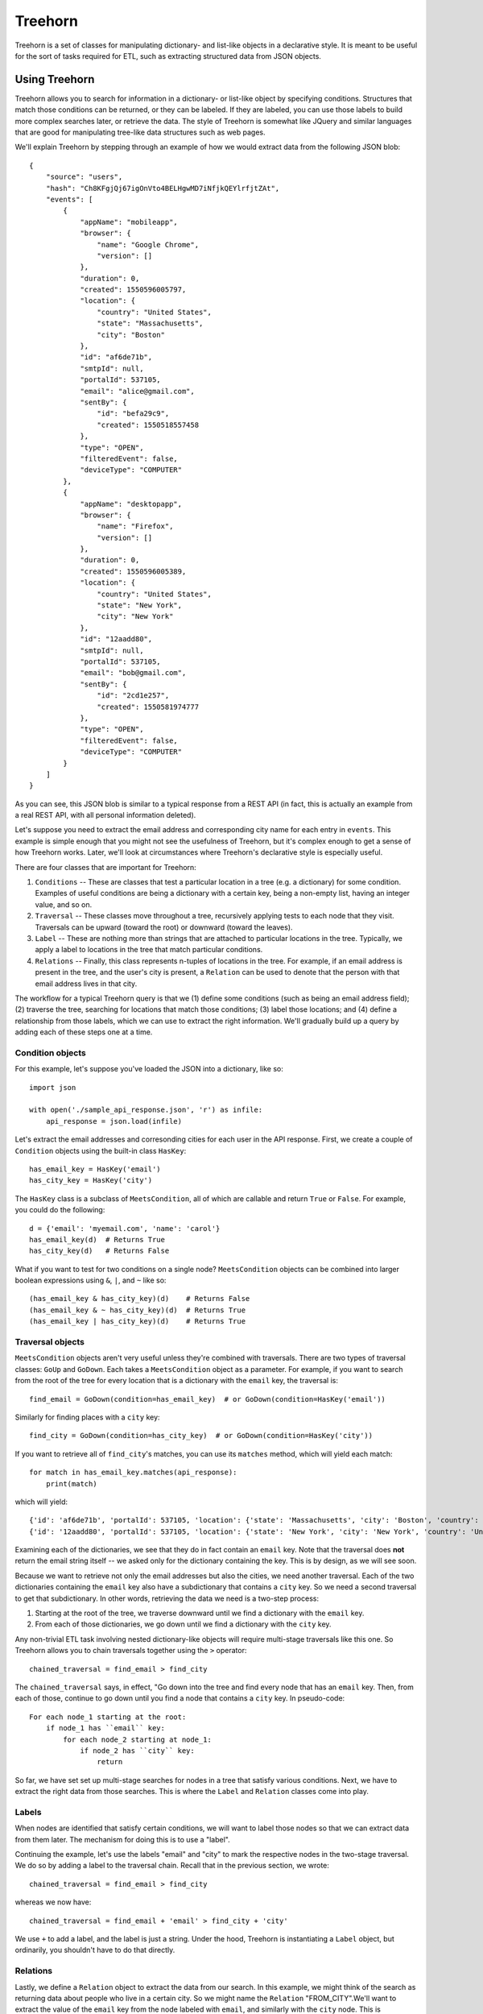 ========
Treehorn
========

Treehorn is a set of classes for manipulating dictionary- and list-like objects in a declarative style. It is meant to be useful for the sort of tasks required for ETL, such as extracting structured data from JSON objects.


Using Treehorn
==============

Treehorn allows you to search for information in a dictionary- or list-like object by specifying conditions. Structures that match those conditions can be returned, or they can be labeled. If they are labeled, you can use those labels to build more complex searches later, or retrieve the data. The style of Treehorn is somewhat like JQuery and similar languages that are good for manipulating tree-like data structures such as web pages.

We'll explain Treehorn by stepping through an example of how we would extract data from the following JSON blob:


::


        {
            "source": "users",
            "hash": "Ch8KFgjQj67igOnVto4BELHgwMD7iNfjkQEYlrfjtZAt",
            "events": [
                {
                    "appName": "mobileapp",
                    "browser": {
                        "name": "Google Chrome",
                        "version": []
                    },
                    "duration": 0,
                    "created": 1550596005797,
                    "location": {
                        "country": "United States",
                        "state": "Massachusetts",
                        "city": "Boston"
                    },
                    "id": "af6de71b",
                    "smtpId": null,
                    "portalId": 537105,
                    "email": "alice@gmail.com",
                    "sentBy": {
                        "id": "befa29c9",
                        "created": 1550518557458
                    },
                    "type": "OPEN",
                    "filteredEvent": false,
                    "deviceType": "COMPUTER"
                },
                {
                    "appName": "desktopapp",
                    "browser": {
                        "name": "Firefox",
                        "version": []
                    },
                    "duration": 0,
                    "created": 1550596005389,
                    "location": {
                        "country": "United States",
                        "state": "New York",
                        "city": "New York"
                    },
                    "id": "12aadd80",
                    "smtpId": null,
                    "portalId": 537105,
                    "email": "bob@gmail.com",
                    "sentBy": {
                        "id": "2cd1e257",
                        "created": 1550581974777
                    },
                    "type": "OPEN",
                    "filteredEvent": false,
                    "deviceType": "COMPUTER"
                }
            ]
        }


As you can see, this JSON blob is similar to a typical response from a REST API (in fact, this is actually an example from a real REST API, with all personal information deleted).

Let's suppose you need to extract the email address and corresponding city name for each entry in ``events``. This example is simple enough that you might not see the usefulness of Treehorn, but it's complex enough to get a sense of how Treehorn works. Later, we'll look at circumstances where Treehorn's declarative style is especially useful.

There are four classes that are important for Treehorn:

1. ``Conditions`` -- These are classes that test a particular location in a tree (e.g. a dictionary) for some condition. Examples of useful conditions are being a dictionary with a certain key, being a non-empty list, having an integer value, and so on.
#. ``Traversal`` -- These classes move throughout a tree, recursively applying tests to each node that they visit. Traversals can be upward (toward the root) or downward (toward the leaves).
#. ``Label`` -- These are nothing more than strings that are attached to particular locations in the tree. Typically, we apply a label to locations in the tree that match particular conditions.
#. ``Relations`` -- Finally, this class represents n-tuples of locations in the tree. For example, if an email address is present in the tree, and the user's city is present, a ``Relation`` can be used to denote that the person with that email address lives in that city.

The workflow for a typical Treehorn query is that we (1) define some conditions (such as being an email address field); (2) traverse the tree, searching for locations that match those conditions; (3) label those locations; and (4) define a relationship from those labels, which we can use to extract the right information. We'll gradually build up a query by adding each of these steps one at a time.


Condition objects
-----------------


For this example, let's suppose you've loaded the JSON into a dictionary, like so:

::

    import json

    with open('./sample_api_response.json', 'r') as infile:
        api_response = json.load(infile)


Let's extract the email addresses and corresonding cities for each user in the API response. First, we create a couple of ``Condition`` objects using the built-in class ``HasKey``:

::

    has_email_key = HasKey('email')
    has_city_key = HasKey('city')


The ``HasKey`` class is a subclass of ``MeetsCondition``, all of which are callable and return ``True`` or ``False``. For example, you could do the following:

::

    d = {'email': 'myemail.com', 'name': 'carol'}
    has_email_key(d)  # Returns True
    has_city_key(d)   # Returns False


What if you want to test for two conditions on a single node? ``MeetsCondition`` objects can be combined into larger boolean expressions using ``&``, ``|``, and ``~`` like so:

::

    (has_email_key & has_city_key)(d)    # Returns False
    (has_email_key & ~ has_city_key)(d)  # Returns True
    (has_email_key | has_city_key)(d)    # Returns True


Traversal objects
-----------------

``MeetsCondition`` objects aren't very useful unless they're combined with traversals. There are two types of traversal classes: ``GoUp`` and ``GoDown``. Each takes a ``MeetsCondition`` object as a parameter. For example, if you want to search from the root of the tree for every location that is a dictionary with the ``email`` key, the traversal is:

::

    find_email = GoDown(condition=has_email_key)  # or GoDown(condition=HasKey('email'))


Similarly for finding places with a ``city`` key:

::

    find_city = GoDown(condition=has_city_key)  # or GoDown(condition=HasKey('city'))


If you want to retrieve all of ``find_city``'s matches, you can use its ``matches`` method, which will yield each match:

::

    for match in has_email_key.matches(api_response):
        print(match)

which will yield:

::

    {'id': 'af6de71b', 'portalId': 537105, 'location': {'state': 'Massachusetts', 'city': 'Boston', 'country': 'United States'}, 'type': 'OPEN', 'sentBy': {'id': 'befa29c9', 'created': 1550518557458}, 'appName': 'mobileapp', 'duration': 0,'smtpId': None, 'deviceType': 'COMPUTER', 'created': 1550596005797, 'email': 'alice@gmail.com', 'browser': {'version': [], 'name': 'Google Chrome'}, 'filteredEvent': False}
    {'id': '12aadd80', 'portalId': 537105, 'location': {'state': 'New York', 'city': 'New York', 'country': 'United States'}, 'type': 'OPEN', 'sentBy': {'id': '2cd1e257', 'created': 1550581974777}, 'appName': 'desktopapp', 'duration': 0, 'smtpId': None, 'deviceType': 'COMPUTER', 'created': 1550596005389, 'email': 'bob@gmail.com', 'browser': {'version': [], 'name': 'Firefox'}, 'filteredEvent': False}


Examining each of the dictionaries, we see that they do in fact contain an ``email`` key. Note that the traversal does **not** return the email string itself -- we asked only for the dictionary containing the key. This is by design, as we will see soon.

Because we want to retrieve not only the email addresses but also the cities, we need another traversal. Each of the two dictionaries containing the ``email`` key also have a subdictionary that contains a ``city`` key. So we need a second traversal to get that subdictionary. In other words, retrieving the data we need is a two-step process:

1. Starting at the root of the tree, we traverse downward until we find a dictionary with the ``email`` key.
#. From each of those dictionaries, we go down until we find a dictionary with the ``city`` key.

Any non-trivial ETL task involving nested dictionary-like objects will require multi-stage traversals like this one. So Treehorn allows you to chain traversals together using the ``>`` operator:

::

    chained_traversal = find_email > find_city


The ``chained_traversal`` says, in effect, "Go down into the tree and find every node that has an ``email`` key. Then, from each of those, continue to go down until you find a node that contains a ``city`` key. In pseudo-code:

::

    For each node_1 starting at the root:
        if node_1 has ``email`` key:
            for each node_2 starting at node_1:
                if node_2 has ``city`` key:
                    return


So far, we have set set up multi-stage searches for nodes in a tree that satisfy various conditions. Next, we have to extract the right data from those searches. This is where the ``Label`` and ``Relation`` classes come into play.

Labels
------

When nodes are identified that satisfy certain conditions, we will want to label those nodes so that we can extract data from them later. The mechanism for doing this is to use a "label".

Continuing the example, let's use the labels "email" and "city" to mark the respective nodes in the two-stage traversal. We do so by adding a label to the traversal chain. Recall that in the previous section, we wrote:

::

    chained_traversal = find_email > find_city


whereas we now have:

::

    chained_traversal = find_email + 'email' > find_city + 'city'


We use ``+`` to add a label, and the label is just a string. Under the hood, Treehorn is instantiating a ``Label`` object, but ordinarily, you shouldn't have to do that directly.

Relations
---------

Lastly, we define a ``Relation`` object to extract the data from our search. In this example, we might think of the search as returning data about people who live in a certain city. So we might name the ``Relation`` "FROM_CITY".We'll want to extract the value of the ``email`` key from the node labeled with ``email``, and similarly with the ``city`` node. This is accomplished by adding a little more syntax:

::

    Relation('FROM_CITY') == (
        (find_email + 'email')['email'] > (find_city + 'city')['city'])


After executing that statement, Treehorn will create an object named ``FROM_CITY``, which can be called on a dictionary to yield the information we want, like so:

::

    for email_city in FROM_CITY(api_response):
        print(email_city)


which will give us:

::

    {'city': 'Boston', 'email': 'alice@gmail.com'}
    {'city': 'New York', 'email': 'bob@gmail.com'}


Voila!


Summing up
==========

Normally, ETL pipelines that extract data from dictionary-like objects involve a lot of loops and hard-coded keypaths. To accomplish the simple task of extracting emails and city names from our sample JSON blob, we'd probably hard-code paths for each specific key and value, and then we'd loop over various levels in the dictionary. This has several disadvantages:

1. It leads to brittle code. If the JSON blob changes structure in even very small ways, the hard-coded paths become obsolete and have to be rewritten.
#. The code is difficult to understand and debug. Given a whole bunch of nested loops and hard-coded keypaths, it's very difficult to understand the intent of the code. Errors have to be found by painstakingly stepping through the execution.
#. It is very difficult to accommodate JSON blobs with variable structure. Some JSON blobs returned from APIs have unpredictable levels of nesting, for example. Therefore, keypaths cannot be hard-coded and recursive searches have to be written, which are inefficient and difficult to debug.

The approach taken by Treehorn alleviates some of this pain. For example, the ``GoDown`` traversal doesn't care how many levels down in the tree it must search; so it is often able to cope with inconsistent structures (within reason) without any code changes. It's also much easier to understand. You can tell from glancing at the code that the intention is to search for a dictionary with a key, and then search from there for lower-level dictionaries with another key, and return the results. Treehorn is also more efficient than writing loops and keypaths because all of its evaluations are lazy -- it doesn't hold partial results in memory any longer than necessary because everything is yielded by generators.
